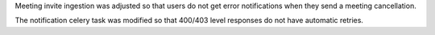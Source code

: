 Meeting invite ingestion was adjusted so that users do not get error 
notifications when they send a meeting cancellation.

The notification celery task was modified so that 400/403 level responses do not
have automatic retries.
